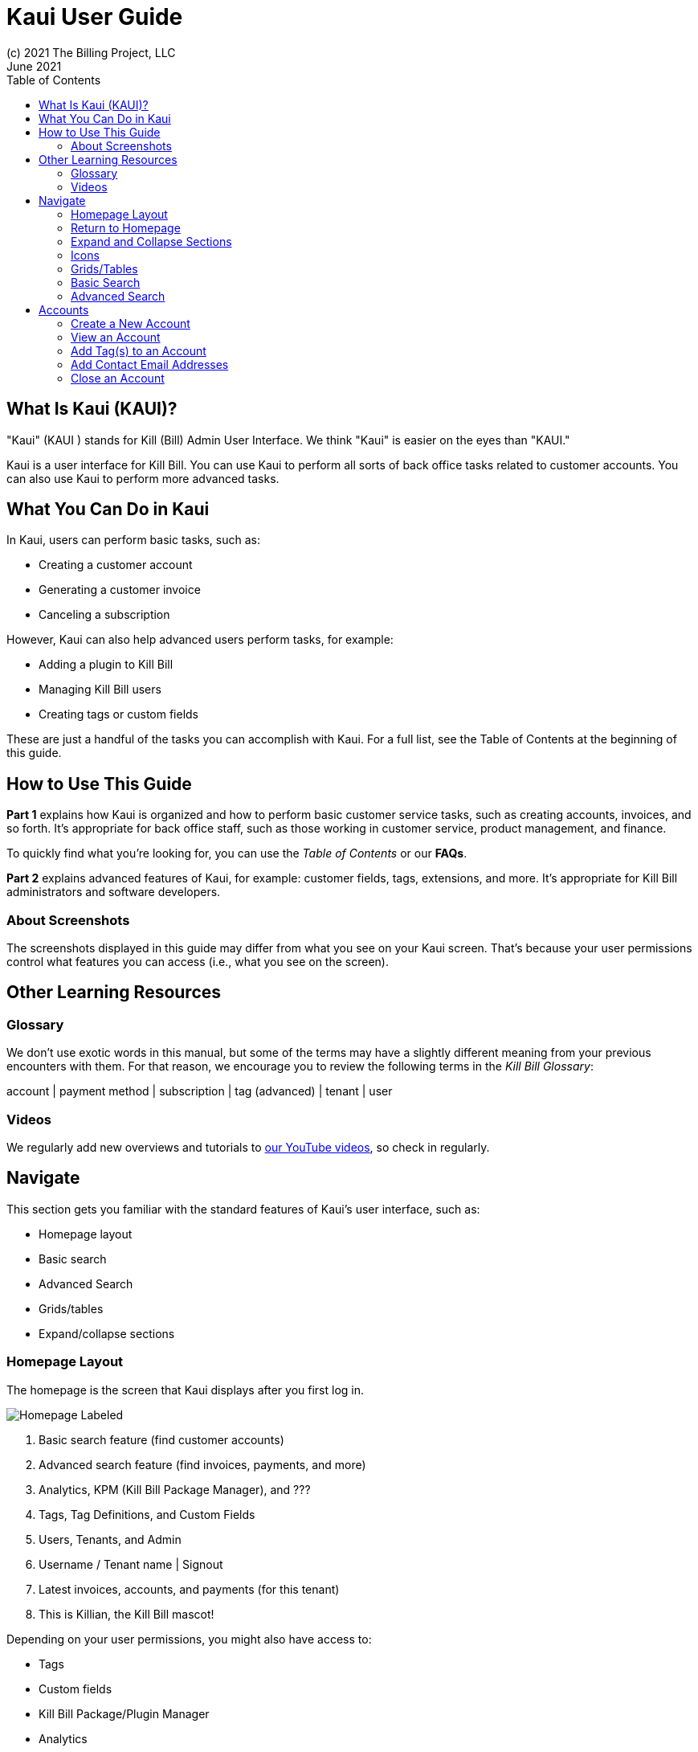 = Kaui User Guide
(c) 2021 The Billing Project, LLC
:revlevel: 1.0
:revdate: June 2021
:revremarks: first draft
:toc:
:toclevels: 3
:figure-caption!:



//NOTES
//https://asciidoctor.org/
//https://github.com/asciidoctor/asciidoctor.org/blob/main/docs/asciidoc-writers-guide.adoc
//https://docs.asciidoctor.org/asciidoc/latest/syntax-quick-reference/


== What Is Kaui (KAUI)?
"Kaui" (KAUI ) stands for Kill (Bill) Admin User Interface. We think "Kaui" is easier on the eyes than "KAUI."

Kaui is a user interface for Kill Bill. You can use Kaui to perform all sorts of back office tasks related to customer accounts. You can also use Kaui to perform more advanced tasks.

== What You Can Do in Kaui

In Kaui, users can  perform basic tasks, such as:

* Creating a customer account
* Generating a customer invoice
* Canceling a subscription

However, Kaui can also help advanced users perform tasks, for example:

* Adding a plugin to Kill Bill
* Managing Kill Bill users
* Creating tags or custom fields

These are just a handful of the tasks you can accomplish with Kaui. For a full list, see the Table of Contents at the beginning of this guide.

== How to Use This Guide

*Part 1* explains how Kaui is organized and how to perform basic customer service tasks, such as creating accounts, invoices, and so forth. It’s appropriate for back office staff, such as those working in customer service, product management, and finance.

To quickly find what you're looking for, you can use the _Table of Contents_ or our *FAQs*.

*Part 2* explains advanced features of Kaui, for example: customer fields, tags, extensions, and more. It’s appropriate for Kill Bill administrators and software developers.

=== About Screenshots
The screenshots displayed in this guide may differ from what you see on your Kaui screen. That's because your user permissions control what features you can access (i.e., what you see on the screen).

== Other Learning Resources

=== Glossary

We don't use exotic words in this manual, but some of the terms may have a slightly different meaning from your previous encounters with them. For that reason, we encourage you to review the following terms in the  _Kill Bill Glossary_:

account | payment method | subscription | tag (advanced) | tenant | user

=== Videos
We regularly add new overviews and tutorials to https://www.youtube.com/c/KillbillIoOSS[our YouTube videos], so check in regularly.

== Navigate
This section gets you familiar with the standard features of Kaui's user interface, such as:

* Homepage layout
* Basic search
* Advanced Search
* Grids/tables
* Expand/collapse sections

=== Homepage Layout

The homepage is the screen that Kaui displays after you first log in.

image::Homepage-Labeled.png[]

1. Basic search feature (find customer accounts)
2. Advanced search feature (find invoices, payments, and more)
3. Analytics, KPM (Kill Bill Package Manager), and ???
4. Tags, Tag Definitions, and Custom Fields
5. Users, Tenants, and Admin
6. Username / Tenant name | Signout
7. Latest invoices, accounts, and payments (for this tenant)
8. This is Killian, the Kill Bill mascot!





Depending on your user permissions, you might also have access to:

* Tags
* Custom fields
* Kill Bill Package/Plugin Manager
* Analytics
* Admin settings for users and tenants

=== Return to Homepage
From any screen in Kill Bill, you can return to the homepage by clicking the logo in the upper left corner:

// MAKE THIS SMALLER
image::killbill_logo_LARGER.png[600,152]

=== Expand and Collapse Sections

=== Icons

image:i_PlusGreen.png[]  Appears where you can add an item, such as a payment method, credit, charge, etc.

image:i_InvoiceGen.png[]  Appears on the Account page and triggers an invoice generation.

image:i_DownArrow.png[]  Expand a section or dropdown menu.

image:i_UpArrow.png[]  Collapse a section.

image:i_Tag.png[] If you see this at the top of the screen, it gives you access to Tags, Tag Definitions, and Custom Fields. Otherwise, when you see this in other areas, it means you can select a tag to apply to the current object (for example, an account).

image:i_Plug.png[] Appears at the top of the screen and gives you access to Analytics, KPM (Kill Bill Package Manager), and ???.

image:i_Addon.png[] Appears on the Subscription screen and lets you add an add-on to the account's subscription.

image:i_CreditCard.png[] Appears on the Invoice screen and lets you make a payment against that invoice.

image:i_Gears.png[] Appears at the top of the screen (for admin-level users) and gives you access to User, Tenant, and Admin.

=== Grids/Tables
Grids (a.k.a. table) appear throughout Kaui to keep lists organized:

Some grids include controls that let you "page" through the grid:

[[SCREEN SHOT]]

You can sort by the data of a specific column by clicking the up/down arrow in the grid header:

[[SCREEN SHOT]]

Kaui shows you which column is currently sorted with a [[blue/purple?]] arrow:

[[SCREEN SHOT]]

(sorting, click to open detail, first | previous | next | last)

Some grids include controls that let you "page" through the grid:

[[SCREEN SHOT]]

If relevant, you can click on a link in the grid to view that item's detail.

_Examples_
On the Accounts grid, click on the link to view a specific account's details.

[[SCREEN SHOT]]

On the Timeline grid, click on the link to view either payment detail or invoice detail.

[[SCREEN SHOT]]

=== Basic Search

=== Advanced Search
An advanced search can help you find customer account, plus:

* Bundles
* Invoices
* Credits
* Custom fields
* Invoices
* Invoice payments
* Payments
* Subscriptions
* Transactions
* Tags
* Tag Definitions





== Accounts

This section helps you become familiar with customer accounts and the layout of the Account page.

The Account page provides information about a specific customer, such as email address, physical address, and so forth. It is also the central location for the customer's billing informaton, subscriptions, invoices, and payment methods.

To get to a customer's Account page, use the [[Search feature]].

The Account page has the following sections:

* Account information
* Personal info
* Billing info
* Payment methods




For information on changing any of this information, see [Edit an Account].



=== Create a New Account
=== View an Account
Explain related submenus
=== Edit an Account
Can’t edit Bill Cycle Day, External Key, Time Zone, Currency

=== Add Tag(s) to an Account

Look up tag definitions: killbill.github.io/slate/#account-tags

=== Add Contact Email Addresses
=== Close an Account
